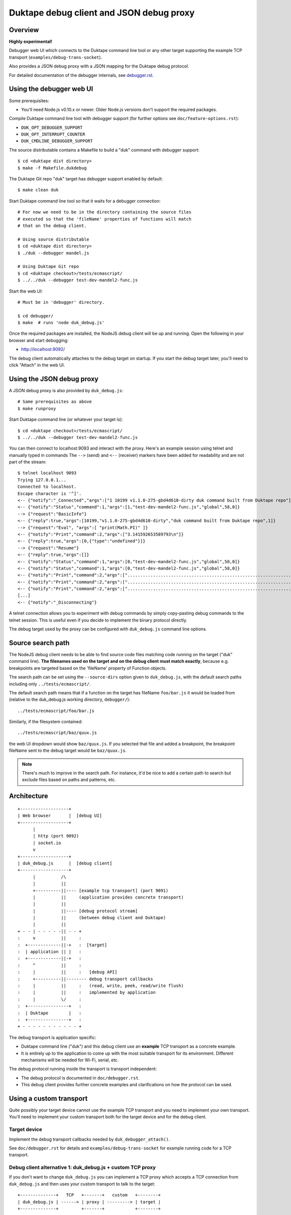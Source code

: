 =========================================
Duktape debug client and JSON debug proxy
=========================================

Overview
========

**Highly experimental!**

Debugger web UI which connects to the Duktape command line tool or any other
target supporting the example TCP transport (``examples/debug-trans-socket``).

Also provides a JSON debug proxy with a JSON mapping for the Duktape debug
protocol.

For detailed documentation of the debugger internals, see `debugger.rst`__.

__ https://github.com/svaarala/duktape/blob/master/doc/debugger.rst

Using the debugger web UI
=========================

Some prerequisites:

* You'll need Node.js v0.10.x or newer.  Older Node.js versions don't support
  the required packages.

Compile Duktape command line tool with debugger support (for further options
see ``doc/feature-options.rst``):

* ``DUK_OPT_DEBUGGER_SUPPORT``

* ``DUK_OPT_INTERRUPT_COUNTER``

* ``DUK_CMDLINE_DEBUGGER_SUPPORT``

The source distributable contains a Makefile to build a "duk" command with
debugger support::

    $ cd <duktape dist directory>
    $ make -f Makefile.dukdebug

The Duktape Git repo "duk" target has debugger support enabled by default::

    $ make clean duk

Start Duktape command line tool so that it waits for a debugger connection::

    # For now we need to be in the directory containing the source files
    # executed so that the 'fileName' properties of functions will match
    # that on the debug client.

    # Using source distributable
    $ cd <duktape dist directory>
    $ ./duk --debugger mandel.js

    # Using Duktape Git repo
    $ cd <duktape checkout>/tests/ecmascript/
    $ ../../duk --debugger test-dev-mandel2-func.js

Start the web UI::

    # Must be in 'debugger' directory.

    $ cd debugger/
    $ make  # runs 'node duk_debug.js'

Once the required packages are installed, the NodeJS debug client will be
up and running.  Open the following in your browser and start debugging:

* http://localhost:9092/

The debug client automatically attaches to the debug target on startup.
If you start the debug target later, you'll need to click "Attach" in the
web UI.

Using the JSON debug proxy
==========================

A JSON debug proxy is also provided by ``duk_debug.js``::

    # Same prerequisites as above
    $ make runproxy

Start Duktape command line (or whatever your target is)::

    $ cd <duktape checkout>/tests/ecmascript/
    $ ../../duk --debugger test-dev-mandel2-func.js

You can then connect to localhost:9093 and interact with the proxy.
Here's an example session using telnet and manually typed in commands
The ``-->`` (send) and ``<--`` (receiver) markers have been added for
readability and are not part of the stream::

    $ telnet localhost 9093
    Trying 127.0.0.1...
    Connected to localhost.
    Escape character is '^]'.
    <-- {"notify":"_Connected","args":["1 10199 v1.1.0-275-gbd4d610-dirty duk command built from Duktape repo"]}
    <-- {"notify":"Status","command":1,"args":[1,"test-dev-mandel2-func.js","global",58,0]}
    --> {"request":"BasicInfo"}
    <-- {"reply":true,"args":[10199,"v1.1.0-275-gbd4d610-dirty","duk command built from Duktape repo",1]}
    --> {"request":"Eval", "args":[ "print(Math.PI)" ]}
    <-- {"notify":"Print","command":2,"args":["3.141592653589793\n"]}
    <-- {"reply":true,"args":[0,{"type":"undefined"}]}
    --> {"request":"Resume"}
    <-- {"reply":true,"args":[]}
    <-- {"notify":"Status","command":1,"args":[0,"test-dev-mandel2-func.js","global",58,0]}
    <-- {"notify":"Status","command":1,"args":[0,"test-dev-mandel2-func.js","global",58,0]}
    <-- {"notify":"Print","command":2,"args":["................................................................................\n"]}
    <-- {"notify":"Print","command":2,"args":["................................................................................\n"]}
    <-- {"notify":"Print","command":2,"args":["................................................................................\n"]}
    [...]
    <-- {"notify":"_Disconnecting"}

A telnet connection allows you to experiment with debug commands by simply
copy-pasting debug commands to the telnet session.  This is useful even if
you decide to implement the binary protocol directly.

The debug target used by the proxy can be configured with ``duk_debug.js``
command line options.

Source search path
==================

The NodeJS debug client needs to be able to find source code files matching
code running on the target ("duk" command line).  **The filenames used on the
target and on the debug client must match exactly**, because e.g. breakpoints
are targeted based on the 'fileName' property of Function objects.

The search path can be set using the ``--source-dirs`` option given to
``duk_debug.js``, with the default search paths including only
``../tests/ecmascript/``.

The default search path means that if a function on the target has fileName
``foo/bar.js`` it would be loaded from (relative to the duk_debug.js working
directory, ``debugger/``)::

    ../tests/ecmascript/foo/bar.js

Similarly, if the filesystem contained::

    ../tests/ecmascript/baz/quux.js

the web UI dropdown would show ``baz/quux.js``.  If you selected that file
and added a breakpoint, the breakpoint fileName sent to the debug target
would be ``baz/quux.js``.

.. note:: There's much to improve in the search path.  For instance, it'd
          be nice to add a certain path to search but exclude files based
          on paths and patterns, etc.

Architecture
============

::

    +-------------------+
    | Web browser       |  [debug UI]
    +-------------------+
          |
          | http (port 9092)
          | socket.io
          v
    +-------------------+
    | duk_debug.js      |  [debug client]
    +-------------------+
          |          /\
          |          ||
          +----------||---- [example tcp transport] (port 9091)
          |          ||     (application provides concrete transport)
          |          ||
          |          ||---- [debug protocol stream]
          |          ||     (between debug client and Duktape)
          |          ||
    + - - | - - - - -|| - - +
    :     v          ||     :
    :  +-------------||-+   :  [target]
    :  | application || |   :
    :  +-------------||-+   :
    :     ^          ||     :
    :     |          ||     :   [debug API]
    :     +----------||-------- debug transport callbacks
    :     |          ||     :   (read, write, peek, read/write flush)
    :     |          ||     :   implemented by application
    :     |          \/     :
    :  +----------------+   :
    :  | Duktape        |   :
    :  +----------------+   :
    + - - - - - - - - - - - +

The debug transport is application specific:

* Duktape command line ("duk") and this debug client use an **example** TCP
  transport as a concrete example.

* It is entirely up to the application to come up with the most suitable
  transport for its environment.  Different mechanisms will be needed for
  Wi-Fi, serial, etc.

The debug protocol running inside the transport is transport independent:

* The debug protocol is documented in ``doc/debugger.rst``.

* This debug client provides further concrete examples and clarifications
  on how the protocol can be used.

Using a custom transport
========================

Quite possibly your target device cannot use the example TCP transport and
you need to implement your own transport.  You'll need to implement your
custom transport both for the target device and for the debug client.

Target device
-------------

Implement the debug transport callbacks needed by ``duk_debugger_attach()``.

See ``doc/debugger.rst`` for details and ``examples/debug-trans-socket``
for example running code for a TCP transport.

Debug client alternative 1: duk_debug.js + custom TCP proxy
-----------------------------------------------------------

If you don't want to change ``duk_debug.js`` you can implement a TCP proxy
which accepts a TCP connection from ``duk_debug.js`` and then uses your
custom transport to talk to the target::

   +--------------+   TCP   +-------+   custom   +--------+
   | duk_debug.js | ------> | proxy | ---------> | target |
   +--------------+         +-------+            +--------+

This is a straightforward option and a proxy can be used with other debug
clients too (perhaps custom scripts talking to the target etc).

You could also use netcat and implement your proxy so that it talks to
``duk_debug.js`` using stdin/stdout.

Debug client alternative 2: duk_debug.js + custom NodeJS stream
---------------------------------------------------------------

To make ``duk_debug.js`` use a custom transport you need to:

* Implement your own transport as NodeJS stream.  You can add it directly to
  ``duk_debug.js`` but it's probably easiest to use a separate module so that
  the diff to ``duk_debug.js`` stays minimal.

* Change ``duk_debug.js`` to use the custom transport instead of a TCP
  stream.  Search for "CUSTOMTRANSPORT" in ``duk_debug.js``.

See:

* http://nodejs.org/api/stream.html

* https://github.com/substack/stream-handbook

Debug client alternative 3: custom debug client
-----------------------------------------------

You can also implement your own debug client and debug UI with support for
your custom transport.

You'll also need to implement the client part of the Duktape debugger
protocol.  See ``doc/debugger.rst`` for the specification and ``duk_debug.js``
for example running code which should illustrate the protocol in more detail.

The JSON debug proxy allows you to implement a debug client without needing
to implement the Duktape binary debug protocol.  The JSON protocol provides
a roughly 1:1 mapping to the binary protocol but with an easier syntax.
